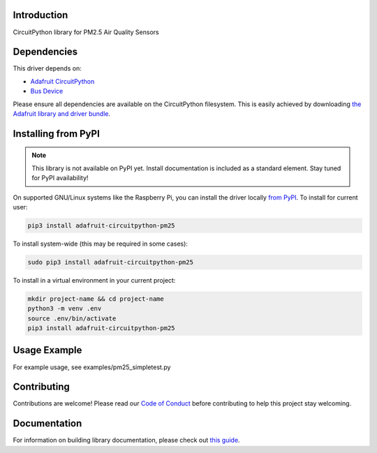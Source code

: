 Introduction
============

.. image:: https://readthedocs.org/projects/adafruit-circuitpython-pm25/badge/?version=latest
    :target: https://circuitpython.readthedocs.io/projects/pm25/en/latest/
    :alt: Documentation Status

.. image:: https://img.shields.io/discord/327254708534116352.svg
    :target: https://discord.gg/nBQh6qu
    :alt: Discord

.. image:: https://github.com/adafruit/Adafruit_CircuitPython_PM25/workflows/Build%20CI/badge.svg
    :target: https://github.com/adafruit/Adafruit_CircuitPython_PM25/actions
    :alt: Build Status

.. image:: https://img.shields.io/badge/code%20style-black-000000.svg
    :target: https://github.com/psf/black
    :alt: Code Style: Black

CircuitPython library for PM2.5 Air Quality Sensors


Dependencies
=============
This driver depends on:

* `Adafruit CircuitPython <https://github.com/adafruit/circuitpython>`_
* `Bus Device <https://github.com/adafruit/Adafruit_CircuitPython_BusDevice>`_

Please ensure all dependencies are available on the CircuitPython filesystem.
This is easily achieved by downloading
`the Adafruit library and driver bundle <https://circuitpython.org/libraries>`_.

Installing from PyPI
=====================
.. note:: This library is not available on PyPI yet. Install documentation is included
   as a standard element. Stay tuned for PyPI availability!

On supported GNU/Linux systems like the Raspberry Pi, you can install the driver locally `from
PyPI <https://pypi.org/project/adafruit-circuitpython-pm25/>`_. To install for current user:

.. code-block:: shell

    pip3 install adafruit-circuitpython-pm25

To install system-wide (this may be required in some cases):

.. code-block:: shell

    sudo pip3 install adafruit-circuitpython-pm25

To install in a virtual environment in your current project:

.. code-block:: shell

    mkdir project-name && cd project-name
    python3 -m venv .env
    source .env/bin/activate
    pip3 install adafruit-circuitpython-pm25

Usage Example
=============

For example usage, see examples/pm25_simpletest.py

Contributing
============

Contributions are welcome! Please read our `Code of Conduct
<https://github.com/adafruit/Adafruit_CircuitPython_PM25/blob/master/CODE_OF_CONDUCT.md>`_
before contributing to help this project stay welcoming.

Documentation
=============

For information on building library documentation, please check out `this guide <https://learn.adafruit.com/creating-and-sharing-a-circuitpython-library/sharing-our-docs-on-readthedocs#sphinx-5-1>`_.
